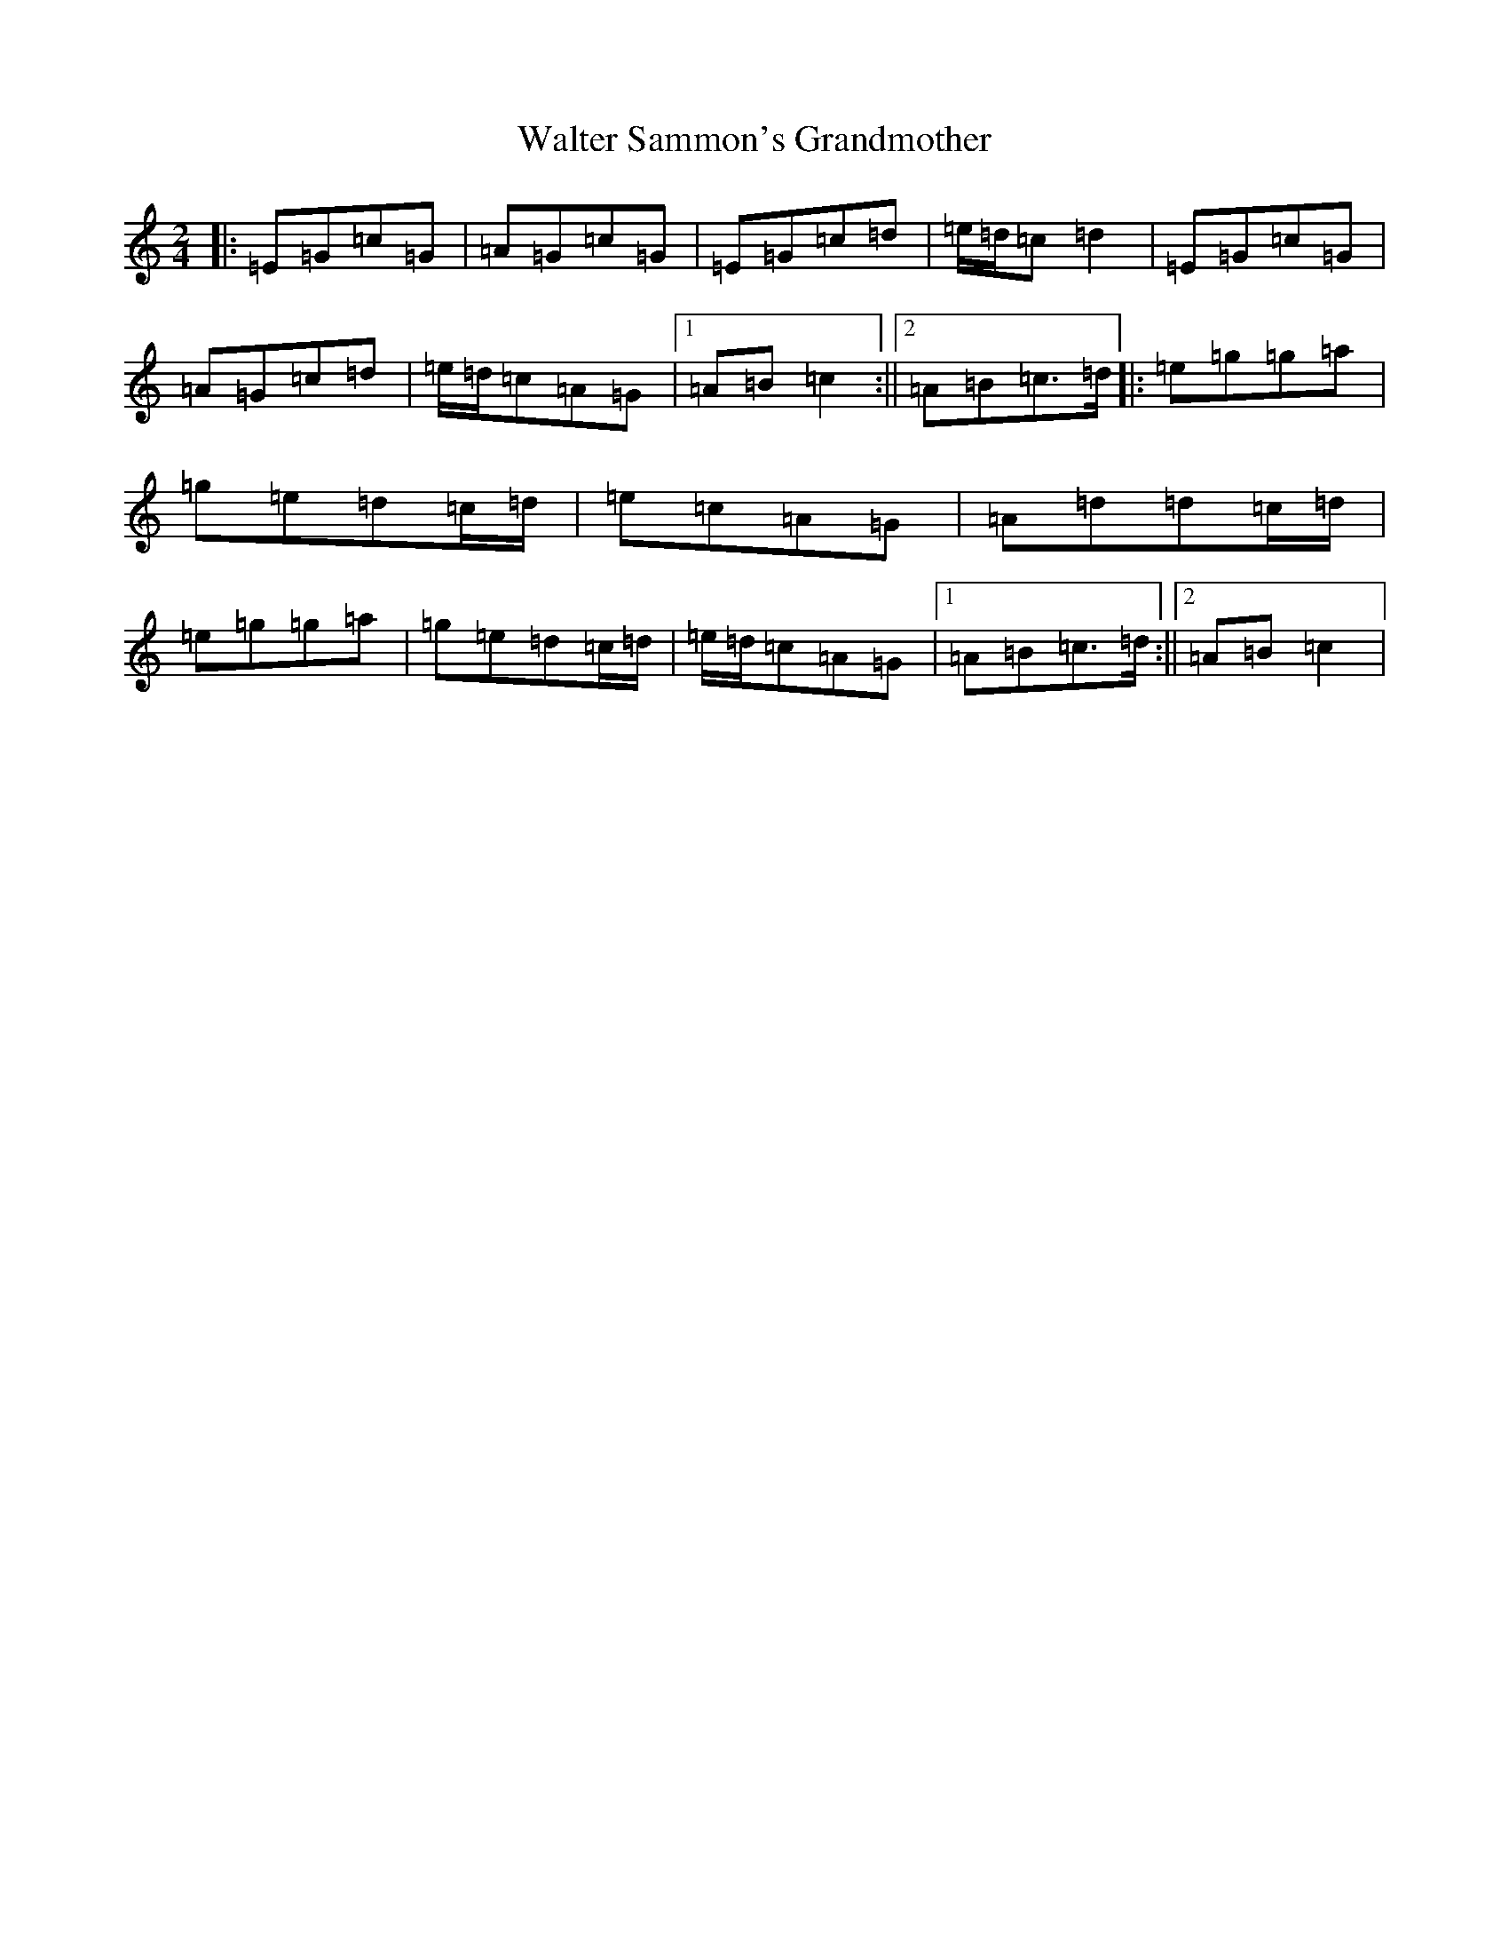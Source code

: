X: 14097
T: Walter Sammon's Grandmother
S: https://thesession.org/tunes/12166#setting12166
R: polka
M:2/4
L:1/8
K: C Major
|:=E=G=c=G|=A=G=c=G|=E=G=c=d|=e/2=d/2=c=d2|=E=G=c=G|=A=G=c=d|=e/2=d/2=c=A=G|1=A=B=c2:||2=A=B=c>=d|:=e=g=g=a|=g=e=d=c/2=d/2|=e=c=A=G|=A=d=d=c/2=d/2|=e=g=g=a|=g=e=d=c/2=d/2|=e/2=d/2=c=A=G|1=A=B=c>=d:||2=A=B=c2|